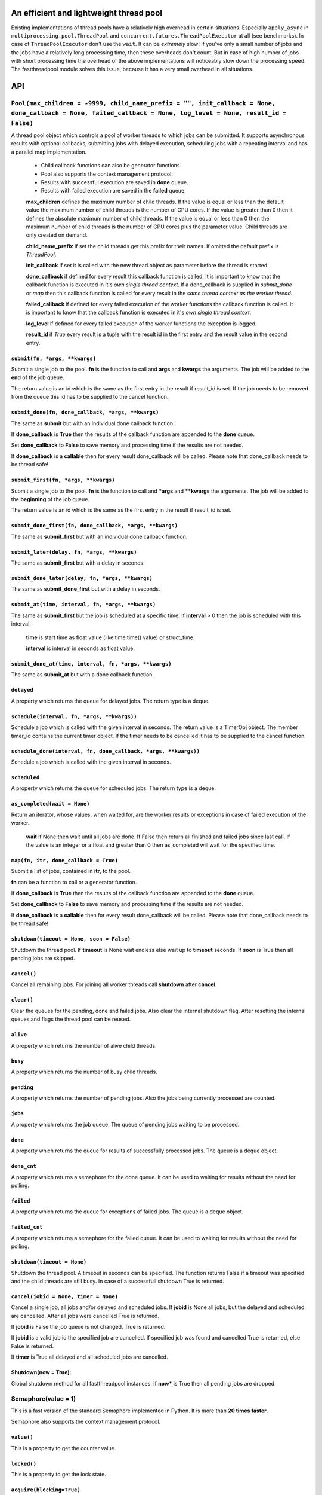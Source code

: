 An efficient and lightweight thread pool
========================================

Existing implementations of thread pools have a relatively high overhead in certain
situations. Especially ``apply_async`` in ``multiprocessing.pool.ThreadPool`` and
``concurrent.futures.ThreadPoolExecutor`` at all (see benchmarks).
In case of ``ThreadPoolExecutor`` don't use the ``wait``. It can be *extremely* slow!
If you've only a small number of jobs and the jobs have a relatively long processing
time, then these overheads don't count. But in case of high number of jobs with
short processing time the overhead of the above implementations will noticeably
slow down the processing speed.
The fastthreadpool module solves this issue, because it has a very small overhead in
all situations.

**API**
=======

``Pool(max_children = -9999, child_name_prefix = "", init_callback = None, done_callback = None, failed_callback = None, log_level = None, result_id = False)``
"""""""""""""""""""""""""""""""""""""""""""""""""""""""""""""""""""""""""""""""""""""""""""""""""""""""""""""""""""""""""""""""""""""""""""""""""""""""""""""""""""""""

A thread pool object which controls a pool of worker threads to which jobs can be submitted. It supports asynchronous results with optional callbacks, submitting jobs with delayed execution, scheduling jobs with a repeating interval and has a parallel map implementation.

 - Child callback functions can also be generator functions.
 - Pool also supports the context management protocol.
 - Results with successful execution are saved in **done** queue.
 - Results with failed execution are saved in the **failed** queue.

 **max_children** defines the maximum number of child threads. If the value is equal or less than the default value the maximum number of child threads is the number of CPU cores. If the value is greater than 0 then it defines the absolute maximum number of child threads. If the value is equal or less than 0 then the maximum number of child threads is the number of CPU cores plus the parameter value. Child threads are only created on demand.

 **child_name_prefix** if set the child threads get this prefix for their names. If omitted the default prefix is `ThreadPool`.

 **init_callback** if set it is called with the new thread object as parameter before the thread is started.

 **done_callback** if defined for every result this callback function is called. It is important to know that the callback function is executed in it's *own single thread context*. If a done_callback is supplied in `submit_done` or `map` then this callback function is called for every result in the *same thread context as the worker thread*.

 **failed_callback** if defined for every failed execution of the worker functions the callback function is called. It is important to know that the callback function is executed in it's *own single thread context*.

 **log_level** if defined for every failed execution of the worker functions the exception is logged.

 **result_id** if *True* every result is a tuple with the result id in the first entry and the result value in the second entry.

``submit(fn, *args, **kwargs)``
*******************************

Submit a single job to the pool. **fn** is the function to call and **args** and **kwargs** the arguments. The job will be added to the **end** of the job queue.

The return value is an id which is the same as the first entry in the result if result_id is set. If the job needs to be removed from the queue this id has to be supplied to the cancel function.

``submit_done(fn, done_callback, *args, **kwargs)``
***************************************************

The same as **submit** but with an individual done callback function.

If **done_callback** is **True** then the results of the callback function are appended to the **done** queue.

Set **done_callback** to **False** to save memory and processing time if the results are not needed.

If **done_callback** is a **callable** then for every result done_callback will be called.
Please note that done_callback needs to be thread safe!

``submit_first(fn, *args, **kwargs)``
*************************************

Submit a single job to the pool. **fn** is the function to call and ***args** and ****kwargs** the arguments.
The job will be added to the **beginning** of the job queue.

The return value is an id which is the same as the first entry in the result if result_id is set.

``submit_done_first(fn, done_callback, *args, **kwargs)``
*********************************************************

The same as **submit_first** but with an individual done callback function.

``submit_later(delay, fn, *args, **kwargs)``
********************************************

The same as **submit_first** but with a delay in seconds.

``submit_done_later(delay, fn, *args, **kwargs)``
*************************************************

The same as **submit_done_first** but with a delay in seconds.

``submit_at(time, interval, fn, *args, **kwargs)``
**************************************************

The same as **submit_first** but the job is scheduled at a specific time. If **interval** > 0 then the job is scheduled with this interval.

 **time** is start time as float value (like time.time() value) or struct_time.

 **interval** is interval in seconds as float value.

``submit_done_at(time, interval, fn, *args, **kwargs)``
*******************************************************

The same as **submit_at** but with a done callback function.

``delayed``
***********

A property which returns the queue for delayed jobs. The return type is a deque.

``schedule(interval, fn, *args, **kwargs))``
********************************************

Schedule a job which is called with the given interval in seconds. The return value is a TimerObj object. The member timer_id contains the current timer object. If the timer needs to be cancelled it has to be supplied to the cancel function.

``schedule_done(interval, fn, done_callback, *args, **kwargs))``
****************************************************************

Schedule a job which is called with the given interval in seconds.

``scheduled``
*************

A property which returns the queue for scheduled jobs. The return type is a deque.

``as_completed(wait = None)``
*****************************

Return an iterator, whose values, when waited for, are the worker results or exceptions in case of failed execution of the worker.

 **wait** if None then wait until all jobs are done. If False then return all finished and failed jobs since last call. If the value is an integer or a float and greater than 0 then as_completed will wait for the specified time.

``map(fn, itr, done_callback = True)``
**************************************

Submit a list of jobs, contained in **itr**, to the pool.

**fn** can be a function to call or a generator function.

If **done_callback** is **True** then the results of the callback function are appended to the **done** queue.

Set **done_callback** to **False** to save memory and processing time if the results are not needed.

If **done_callback** is a **callable** then for every result done_callback will be called.
Please note that done_callback needs to be thread safe!

``shutdown(timeout = None, soon = False)``
******************************************

Shutdown the thread pool. If **timeout** is None wait endless else wait up to **timeout** seconds. If **soon** is True then all pending jobs are skipped.

``cancel()``
************

Cancel all remaining jobs. For joining all worker threads call **shutdown** after **cancel**.

``clear()``
***********

Clear the queues for the pending, done and failed jobs. Also clear the internal shutdown flag. After resetting the internal queues and flags the thread pool can be reused.

``alive``
*********

A property which returns the number of alive child threads.

``busy``
********

A property which returns the number of busy child threads.

``pending``
***********

A property which returns the number of pending jobs. Also the jobs being currently processed are counted.

``jobs``
********

A property which returns the job queue. The queue of pending jobs waiting to be processed.

``done``
********

A property which returns the queue for results of successfully processed jobs. The queue is a deque object.

``done_cnt``
************

A property which returns a semaphore for the done queue. It can be used to waiting for results without the need for polling.

``failed``
**********

A property which returns the queue for exceptions of failed jobs. The queue is a deque object.

``failed_cnt``
**************

A property which returns a semaphore for the failed queue. It can be used to waiting for results without the need for polling.

``shutdown(timeout = None)``
****************************

Shutdown the thread pool. A timeout in seconds can be specified. The function returns False if a timeout was specified and the child threads are still busy. In case of a successfull shutdown True is returned.

``cancel(jobid = None, timer = None)``
**************************************

Cancel a single job, all jobs and/or delayed and scheduled jobs.
If **jobid** is None all jobs, but the delayed and scheduled, are cancelled. After all jobs were cancelled True is returned.

If **jobid** is False the job queue is not changed. True is returned.

If **jobid** is a valid job id the specified job are cancelled. If specified job was found and cancelled True is returned, else False is returned.

If **timer** is True all delayed and all scheduled jobs are cancelled.

Shutdown(now = True):
*********************

Global shutdown method for all fastthreadpool instances. If **now*** is True then all pending jobs are dropped.

Semaphore(value = 1)
""""""""""""""""""""

This is a fast version of the standard Semaphore implemented in Python. It is more than **20 times faster**.

Semaphore also supports the context management protocol.

``value()``
***********

This is a property to get the counter value.

``locked()``
************

This is a property to get the lock state.

``acquire(blocking=True)``
**************************

Acquire the semaphore.

When invoked without arguments: if the internal counter is larger than zero on entry, decrement it by one and return immediately. If it is zero on entry, block, waiting until some other thread has called release() to make it larger than zero. This is done with proper interlocking so that if multiple acquire() calls are blocked, release() will wake exactly one of them up. The implementation may pick one at random, so the order in which blocked threads are awakened should not be relied on. Returns true (or blocks indefinitely).

When invoked with blocking set to false, do not block. If a call without an argument would block, return false immediately; otherwise, do the same thing as when called without arguments, and return true.

``release()``
*************

Release a semaphore, incrementing the internal counter by one. When it was zero on entry and another thread is waiting for it to become larger than zero again, wake up that thread.

FastLock()
""""""""""

This is a fast version of the standard FastLock. This class is intended for internal use in the ``fastthreadpool`` module.

Lock also supports the context management protocol.

``locked(self)``
****************

This is a property to get the lock state.

``acquire(blocking=True)``
**************************

Acquire a lock, blocking or non-blocking.

``release()``
*************

Release a lock. This can be called from any thread, not only the thread which has acquired the lock.


**Examples**
==============

::

 pool = fastthreadpool.Pool()
 pool.map(worker, iterable)
 pool.shutdown()

Results with successful execution were saved in the **done** queue, with failed execution in the **failed** queue.

::

 pool = fastthreadpool.Pool()
 pool.map(worker, iterable, done_cb)
 pool.shutdown()

For every successful execution of the worker the done_cb callback function is called. Results with failed execution in the **failed** queue.

::

 pool = fastthreadpool.Pool(result_id = True)
 job_id1 = pool.submit(worker, foo1)
 pool.shutdown()

Results with successful execution were saved in the **done** queue, with failed execution in the **failed** queue. Each entry in the queues is a tuple with the job_id as the first argument and the result as the second argument.

::

 pool = fastthreadpool.Pool(result_id = True)
 for i in range(100):
     jobid = pool.submit(worker, foo1, i)
 pool.submit_first(worker, foo2)
 pool.cancel(jobid)
 pool.submit_later(0.1, delayed_worker, foo3)
 pool.schedule(1.0, scheduled_worker, foo4)
 time.sleep(1.0)
 pool.cancel(None, True)
 pool.shutdown()

This is a more complex example which shows some of the features of fastthreadpool. First 100 jobs with foo1 and a counter are submitted. Then a job is submitted to the beginning of the job queue. Then the job with foo1 and i=99 is cancelled. Then a job is scheduled for a one time execution in 0.1 seconds. Finally a job is scheduled for repeated execution in a 1 second interval.

The next example shows a use case of an initialization callback function::

 def worker(compressed_data):
     return current_thread().Z.decompress(compressed_data)

 def cbInit(ctx):
     ctx.Z = zstd.ZstdDecompressor()

 pool = fastthreadpool.Pool(init_callback = cbInit)
 for data in iterable:
     pool.submit(worker, data)

**Benchmarks**
==============

Example ``ex_semaphore.py`` results on a Celeron N3160 are:

::

 1.8018 seconds for threading.Semaphore
 0.083 seconds for fasthreadpool.Semaphore

fastthreadpool.Semaphore is **21.7** x faster.


Example ``ex_simple_sum.py`` results on a Celeron N3160 are:

::

 0.019 seconds for simple for loop.
 0.037 seconds for simple for loop. Result is saved in class variable.
 0.048 seconds for fastthreadpool.map. Results are save in done queue.
 0.494 seconds for fastthreadpool.submit. Results are save in done queue.
 0.111 seconds for multiprocessing.pool.ThreadPool.map_async.
 21.280 seconds for multiprocessing.pool.ThreadPool.apply_async.

fastthreadpool.map is **2,3** x faster than multiprocessing.pool.ThreadPool.map_async.
fastthreadpool.submit is **43** x faster than multiprocessing.pool.ThreadPool.apply_async.
